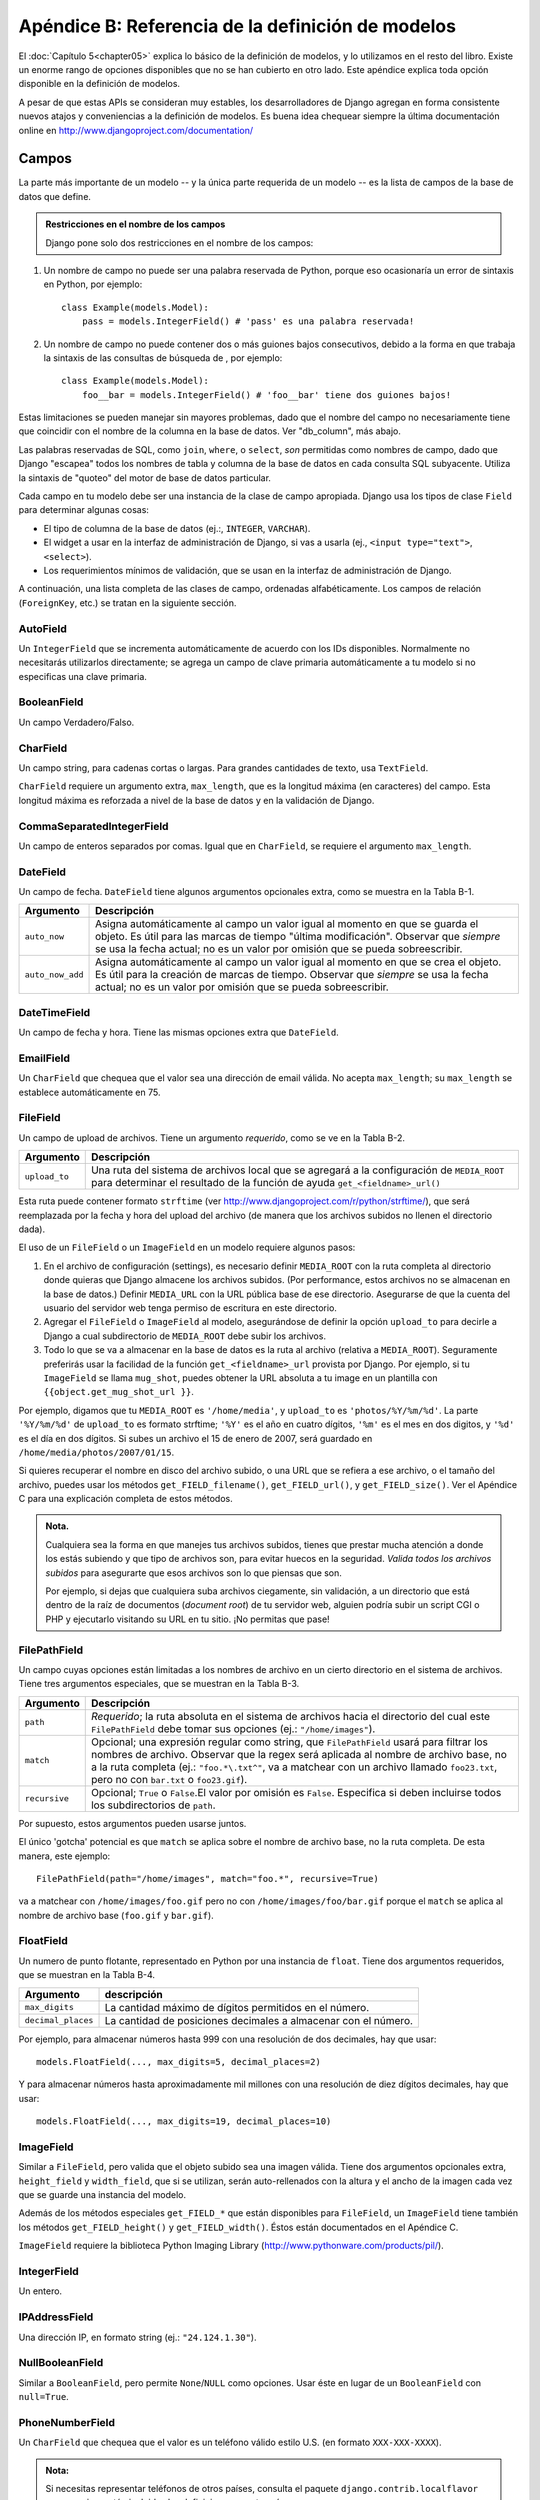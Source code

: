 ==================================================
Apéndice B: Referencia de la definición de modelos
==================================================

El :doc:`Capítulo 5<chapter05>` explica lo básico de la definición de modelos, y lo utilizamos en
el resto del libro.  Existe un enorme rango de opciones disponibles que no se
han cubierto en otro lado. Este apéndice explica toda opción disponible en la
definición de modelos.

A pesar de que estas APIs se consideran muy estables, los desarrolladores de
Django agregan en forma consistente nuevos atajos y conveniencias a la
definición de modelos. Es buena idea chequear siempre la última documentación
online en http://www.djangoproject.com/documentation/

Campos
======

La parte más importante de un modelo -- y la única parte requerida de un modelo
-- es la lista de campos de la base de datos que define.

.. admonition:: Restricciones en el nombre de los campos

    Django pone solo dos restricciones en el nombre de los campos:

1. Un nombre de campo no puede ser una palabra reservada de Python,
   porque eso ocasionaría un error de sintaxis en Python, por ejemplo::

        class Example(models.Model):
            pass = models.IntegerField() # 'pass' es una palabra reservada!

2. Un nombre de campo no puede contener dos o más guiones bajos
   consecutivos, debido a la forma en que trabaja la sintaxis de las
   consultas de búsqueda de , por ejemplo::

        class Example(models.Model):
            foo__bar = models.IntegerField() # 'foo__bar' tiene dos guiones bajos!

Estas limitaciones se pueden manejar sin mayores problemas, dado que el
nombre del campo no necesariamente tiene que coincidir con el nombre de la
columna en la base de datos. Ver "db_column", más abajo.

Las palabras reservadas de SQL, como ``join``, ``where``, o ``select``,
*son* permitidas como nombres de campo, dado que Django "escapea" todos los
nombres de tabla y columna de la base de datos en cada consulta SQL
subyacente. Utiliza la sintaxis de "quoteo" del motor de base de datos
particular.


Cada campo en tu modelo debe ser una instancia de la clase de campo apropiada.
Django usa los tipos de clase ``Field`` para determinar algunas cosas:

* El tipo de columna de la base de datos (ej.:, ``INTEGER``, ``VARCHAR``).

* El widget a usar en la interfaz de administración de Django, si vas a
  usarla (ej., ``<input type="text">``, ``<select>``).

* Los requerimientos mínimos de validación, que se usan en la interfaz de
  administración de Django.

A continuación, una lista completa de las clases de campo, ordenadas
alfabéticamente. Los campos de relación (``ForeignKey``, etc.) se tratan en la
siguiente sección.


AutoField
---------

Un ``IntegerField`` que se incrementa automáticamente de acuerdo con los IDs
disponibles.  Normalmente no necesitarás utilizarlos directamente; se agrega un
campo de clave primaria automáticamente a tu modelo si no especificas una clave
primaria.

BooleanField
------------

Un campo Verdadero/Falso.

CharField
---------

Un campo string, para cadenas cortas o largas. Para grandes cantidades de texto,
usa ``TextField``.

``CharField`` requiere un argumento extra, ``max_length``, que es la longitud
máxima (en caracteres) del campo. Esta longitud máxima es reforzada a nivel de
la base de datos y en la validación de Django.

CommaSeparatedIntegerField
--------------------------

Un campo de enteros separados por comas. Igual que en ``CharField``, se
requiere el argumento ``max_length``.

DateField
---------

Un campo de fecha. ``DateField`` tiene algunos argumentos opcionales extra,
como se muestra en la Tabla B-1.

.. tabla:: Tabla B-1. Argumentos opcionales extra de DateField

======================  ===================================================
    Argumento               Descripción
======================  ===================================================
    ``auto_now``        Asigna automáticamente al campo un valor igual al
                        momento en que se guarda el objeto. Es útil para
                        las marcas de tiempo "última modificación".
                        Observar que *siempre* se usa la fecha actual; no
                        es un valor por omisión que se pueda sobreescribir.

    ``auto_now_add``    Asigna automáticamente al campo un valor igual al
                        momento en que se crea el objeto. Es útil para la
                        creación de marcas de tiempo. Observar que
                        *siempre* se usa la fecha actual; no es un valor
                        por omisión que se pueda sobreescribir.
======================  ===================================================

DateTimeField
-------------

Un campo de fecha y hora. Tiene las mismas opciones extra que ``DateField``.

EmailField
----------

Un ``CharField`` que chequea que el valor sea una dirección de email válida. No
acepta ``max_length``; su ``max_length`` se establece automáticamente en 75.

FileField
---------

Un campo de upload de archivos. Tiene un argumento *requerido*, como se ve en
la Tabla B-2.

.. tabla:: Tabla B-2. Opciones extra de FileField

======================  ===================================================
    Argumento                Descripción
======================  ===================================================
    ``upload_to``       Una ruta del sistema de archivos local que se
                        agregará a la configuración de ``MEDIA_ROOT``
                        para determinar el resultado de la función de ayuda
                        ``get_<fieldname>_url()``
======================  ===================================================

Esta ruta puede contener formato ``strftime`` (ver
http://www.djangoproject.com/r/python/strftime/), que será reemplazada por la
fecha y hora del upload del archivo (de manera que los archivos subidos no
llenen el directorio dada).

El uso de un ``FileField`` o un ``ImageField`` en un modelo requiere algunos
pasos:

1. En el archivo de configuración (settings), es necesario definir
   ``MEDIA_ROOT`` con la ruta completa al directorio donde quieras que
   Django almacene los archivos subidos. (Por performance, estos archivos
   no se almacenan en la base de datos.) Definir ``MEDIA_URL`` con la URL
   pública base de ese directorio. Asegurarse de que la cuenta del usuario
   del servidor web tenga permiso de escritura en este directorio.

2. Agregar el ``FileField`` o ``ImageField`` al modelo, asegurándose de
   definir la opción ``upload_to`` para decirle a Django a cual
   subdirectorio de ``MEDIA_ROOT`` debe subir los archivos.

3. Todo lo que se va a almacenar en la base de datos es la ruta al archivo
   (relativa a ``MEDIA_ROOT``). Seguramente preferirás usar la facilidad de
   la función ``get_<fieldname>_url`` provista por Django. Por ejemplo, si
   tu ``ImageField`` se llama ``mug_shot``, puedes obtener la URL absoluta
   a tu image en un plantilla con ``{{object.get_mug_shot_url }}``.

Por ejemplo, digamos que tu ``MEDIA_ROOT`` es ``'/home/media'``, y
``upload_to`` es ``'photos/%Y/%m/%d'``. La parte ``'%Y/%m/%d'`` de
``upload_to`` es formato strftime; ``'%Y'`` es el año en cuatro dígitos,
``'%m'`` es el mes en dos digitos, y ``'%d'`` es el día en dos dígitos. Si
subes un archivo el 15 de enero de 2007, será guardado en
``/home/media/photos/2007/01/15``.

Si quieres recuperar el nombre en disco del archivo subido, o una URL que se
refiera a ese archivo, o el tamaño del archivo, puedes usar los métodos
``get_FIELD_filename()``, ``get_FIELD_url()``, y ``get_FIELD_size()``. Ver
el Apéndice C para una explicación completa de estos métodos.

.. admonition:: Nota.

    Cualquiera sea la forma en que manejes tus archivos subidos, tienes que
    prestar mucha atención a donde los estás subiendo y que tipo de archivos
    son, para evitar huecos en la seguridad. *Valida todos los archivos
    subidos* para asegurarte que esos archivos son lo que piensas que son.

    Por ejemplo, si dejas que cualquiera suba archivos ciegamente, sin
    validación, a un directorio que está dentro de la raíz de documentos
    (*document root*) de tu servidor web, alguien podría subir un script CGI o
    PHP y ejecutarlo visitando su URL en tu sitio. ¡No permitas que pase!

FilePathField
-------------

Un campo cuyas opciones están limitadas a los nombres de archivo en un cierto
directorio en el sistema de archivos. Tiene tres argumentos especiales, que se
muestran en la Tabla B-3.

.. tabla:: Tabla B-3. Opciones extra de FilePathField

======================  ===================================================
    Argumento               Descripción
======================  ===================================================
    ``path``            *Requerido*; la ruta absoluta en el sistema de
                        archivos hacia el directorio del cual este
                        ``FilePathField`` debe tomar sus opciones
                        (ej.: ``"/home/images"``).

    ``match``           Opcional; una expresión regular como string, que
                        ``FilePathField`` usará para filtrar los nombres
                        de archivo. Observar que la regex será aplicada al
                        nombre de archivo base, no a la ruta completa (ej.:
                        ``"foo.*\.txt^"``, va a matchear con un archivo
                        llamado ``foo23.txt``, pero no con ``bar.txt`` o
                        ``foo23.gif``).

    ``recursive``       Opcional; ``True`` o ``False``.El valor por omisión
                        es ``False``. Especifica si deben incluirse todos
                        los subdirectorios de ``path``.
======================  ===================================================

Por supuesto, estos argumentos pueden usarse juntos.

El único 'gotcha' potencial es que ``match`` se aplica sobre el nombre de
archivo base, no la ruta completa. De esta manera, este ejemplo::

    FilePathField(path="/home/images", match="foo.*", recursive=True)

va a matchear con ``/home/images/foo.gif`` pero no con
``/home/images/foo/bar.gif`` porque el  ``match`` se aplica al nombre de
archivo base (``foo.gif`` y ``bar.gif``).

FloatField
----------

Un numero de punto flotante, representado en Python por una instancia de
``float``. Tiene dos argumentos requeridos, que se muestran en la Tabla B-4.

.. tabla:: Tabla B-4. Opciones extra de FloatField

======================  ===================================================
    Argumento               descripción
======================  ===================================================
    ``max_digits``      La cantidad máximo de dígitos permitidos en el
                        número.

   ``decimal_places``   La cantidad de posiciones decimales a almacenar con
                        el número.
======================  ===================================================

Por ejemplo, para almacenar números hasta 999 con una resolución de dos
decimales, hay que usar::

    models.FloatField(..., max_digits=5, decimal_places=2)

Y para almacenar números hasta aproximadamente mil millones con una resolución
de diez dígitos decimales, hay que usar::

    models.FloatField(..., max_digits=19, decimal_places=10)

ImageField
----------

Similar a ``FileField``, pero valida que el objeto subido sea una imagen
válida. Tiene dos argumentos opcionales extra, ``height_field`` y
``width_field``, que si se utilizan, serán auto-rellenados con la altura y el
ancho de la imagen cada vez que se guarde una instancia del modelo.

Además de los métodos especiales ``get_FIELD_*`` que están disponibles para
``FileField``, un ``ImageField`` tiene también los métodos
``get_FIELD_height()`` y ``get_FIELD_width()``. Éstos están documentados en el
Apéndice C.

``ImageField`` requiere la biblioteca Python Imaging Library
(http://www.pythonware.com/products/pil/).

IntegerField
------------

Un entero.

IPAddressField
--------------

Una dirección IP, en formato string (ej.: ``"24.124.1.30"``).

NullBooleanField
----------------

Similar a ``BooleanField``, pero permite ``None``/``NULL`` como opciones.
Usar éste en lugar de un ``BooleanField`` con ``null=True``.

PhoneNumberField
----------------

Un ``CharField`` que chequea que el valor es un teléfono válido estilo U.S.
(en formato ``XXX-XXX-XXXX``).

.. Admonition:: Nota:

    Si necesitas representar teléfonos de otros países, consulta el paquete
    ``django.contrib.localflavor`` para ver si ya están incluidas las
    definiciones para tu país.

PositiveIntegerField
--------------------

Similar a ``IntegerField``, pero debe ser positivo.

PositiveSmallIntegerField
-------------------------

Similar a ``PositiveIntegerField``, pero solo permite valores por debajo de un
límite. El valor máximo permitido para estos campos depende de la base de
datos, pero como las bases de datos tienen un tipo entero corto de 2 bytes, el
valor máximo positivo usualmente es 65,535.

SlugField
---------

"Slug" es un término de la prensa. Un *slug* es una etiqueta corta para algo,
que contiene solo letras, números, guiones bajos o simples. Generalmente se
usan en URLs.

De igual forma que en ``CharField``, puedes especificar ``max_length``. Si
``max_length`` no está especificado, Django asume un valor por omisión de 50.


Un ``SlugField`` implica ``db_index=True`` debido a que son los se usan
principalmente para búsquedas en la base de datos.

``SlugField`` acepta una opción extra, ``prepopulate_from``, que es una lista
de campos a partir de los cuales auto-rellenar el slug, vía JavaScript, en el
formulario de administración del objeto::

    models.SlugField(prepopulate_from=("pre_name", "name"))

``prepopulate_from`` no acepta nombres ``DateTimeField`` como argumentos.

SmallIntegerField
-----------------

Similar a ``IntegerField``, pero solo permite valores en un cierto rango
dependiente de la base de datos (usualmente -32,768 a +32,767).

TextField
---------

Un campo de texto de longitud ilimitada.

TimeField
---------

Un campo de hora. Acepta las mismas opciones de autocompletación de
``DateField`` y ``DateTimeField``.

URLField
--------

Un campo para una URL. Si la opción ``verify_exists`` es ``True`` (valor por
omisión), se chequea la existencia de la URL dada (la URL carga y no da una
respuesta 404).

Como los otros campos de caracteres, ``URLField`` toma el argumento
``max_length``. Si no se especifica, el valor por omisión es 200.


USStateField
------------

Una abreviatura de dos letras de un estado de U.S.

.. admonition:: Nota:

    Si necesitas representar otros países o estados, busca en el paquete
    ``django.contrib.localflavor`` para ver si Django ya incluye los campos
    para tu localización.


XMLField
--------

Un ``TextField`` que chequea que el valor sea un XML válido que matchea con un
esquema dado. Tiene un argumento requerido, ``schema_path``, que es la ruta en
el sistema de archivos a un esquema RELAX NG (http://www.relaxng.org/) contra
el cual validar el campo.

Requiere ``jing`` (http://thaiopensource.com/relaxng/jing.html) para validar el
XML.

Opciones Universales de Campo
=============================

Los siguientes argumentos están disponibles para todos los tipos de campo.
Todos son opcionales.

null
----

Si está en ``True``, Django almacenará valores vacíos como ``NULL`` en la base
de datos. El valor por omisión es ``False``.

Observar que los valores de string nulo siempre se almacenan como strings
vacíos, no como ``NULL``. Utiliza ``null=True`` solo para campos no-string,
como enteros, booleanos y fechas. En los dos casos, también necesitarás
establecer ``blank=True`` si deseas permitir valores vacíos en los formularios,
ya que el parámetro ``null`` solo afecta el almacenamiento en la base de datos
(ver la siguiente sección, titulada "`blank`_").

Evita utilizar ``null`` en campos basados en string como ``CharField`` y
``TextField`` salvo que tengas una excelente razón para hacerlo. Si un campo
basado en string tiene ``null=True``, eso significa que tiene dos valores
posibles para "sin datos": ``NULL`` y el string vacío. En la mayoría de los
casos, esto es redundante; la convención de Django es usar el string vacío, no
``NULL``.

blank
-----

Si está en ``True``, está permitido que el campo esté en blanco. El valor por
omisión es ``False``.

Observar que esto es diferente de ``null``. ``null`` solo se relaciona con la
base de datos, mientras que ``blank`` está relacionado con la validación. Si
un campo tiene ``blank=True``, la validación del administrador de Django
permitirá la entrada de un valor vacío. Si un campo tiene ``blank=False``, es
un campo requerido.

choices
-------

Un iterable (ej.: una lista, tupla, o otro objeto iterable de Python) de dos
tuplas para usar como opciones para este campo.

Si esto está dado,la interfaz de administración de Django utilizará un cuadro
de selección en lugar del campo de texto estándar, y limitará las opciones a
las dadas.

Una lista de opciones se ve así::

    YEAR_IN_SCHOOL_CHOICES = (
        ('FR', 'Freshman'),
        ('SO', 'Sophomore'),
        ('JR', 'Junior'),
        ('SR', 'Senior'),
        ('GR', 'Graduate'),
    )

El primer elemento de cada tupla es el valor real a ser almacenado.
El segundo elemento es el nombre legible por humanos para la opción.

La lista de opciones puede ser definida también como parte de la clase del
modelo::

    class Foo(models.Model):
        GENDER_CHOICES = (
            ('M', 'Male'),
            ('F', 'Female'),
        )
        gender = models.CharField(maxlength=1, choices=GENDER_CHOICES)

o fuera de la clase del modelo::

    GENDER_CHOICES = (
        ('M', 'Male'),
        ('F', 'Female'),
    )
    class Foo(models.Model):
        gender = models.CharField(maxlength=1, choices=GENDER_CHOICES)

Para cada campo del modelo que tenga establecidas ``choices``, Django agregará
un método para recuperar el nombre legible por humanos para el valor actual del
campo. Ver Apéndice C para más detalles.

db_column
---------

El nombre de la columna de la base de datos a usar para este campo. Si no está
dada, Django utilizará el nombre del campo. Esto es útil cuando estás
definiendo un modelo sobre una base de datos existente.

Si tu nombre de columna de la base de datos es una palabra reservada de SQL, o
contiene caracteres que no están permitidos en un nombre de variable de Python
(en particular el guión simple), no hay problema. Django quotea los nombres de
columna y tabla detrás de la escena.

db_index
--------

Si está en ``True``, Django creará un índice en la base de datos para esta
columna cuando cree la tabla (es decir, cuando ejecute ``manage.py syncdb``).

default
-------

El valor por omisión del campo.

editable
--------

Si es ``False``, el campo no será editable en la interfaz de administración o
via procesamiento de formularios. El valor por omisión es ``True``.

help_text
---------

Texto de ayuda extra a ser mostrado bajo el campo en el formulario de
administración del objeto.  Es útil como documentación aunque tu objeto no tenga
formulario de administración.

primary_key
-----------

Si es ``True``, este campo es la clave primaria del modelo.

Su no se especifica ``primary_key=True`` para ningún campo del modelo, Django
agregará automáticamente este campo::

    id = models.AutoField('ID', primary_key=True)

Por lo tanto, no necesitas establecer ``primary_key=True`` en ningún campo,
salvo que quieras sobreescribir el comportamiento por omisión de la clave
primaria.

``primary_key=True`` implica ``blank=False``, ``null=False``, y
``unique=True``. Solo se permite una clave primaria en un objeto.

radio_admin
-----------

Por omisión,el administrador de Django usa una interfaz de cuadro de selección
(<select>) para campos que son ``ForeignKey`` o tienen ``choices``.
Si ``radio_admin`` es ``True``, Django utilizará una interfaz radio-button en
su lugar.

No utilice esto para un campo que no sea ``ForeignKey`` o no tenga ``choices``.

unique
------

Si es ``True``, el valor para este campo debe ser único en la tabla.

unique_for_date
---------------

Asignar como valor el nombre de un ``DateField`` o ``DateTimeField`` para
requerir que este campo sea único para el valor del campo tipo fecha, por
ejemplo::

    class Story(models.Model):
        pub_date = models.DateTimeField()
        slug = models.SlugField(unique_for_date="pub_date")
        ...

En este código, Django no permitirá la creación de dos historias con el mismo
slug publicados en la misma fecha. Esto difiere de usar la restricción
``unique_together`` en que solo toma en cuenta la fecha del campo ``pub_date``;
la hora no importa.

unique_for_month
----------------

Similar a ``unique_for_date``, pero requiere que el campo sea único con respecto
al mes del campo dado.

unique_for_year
---------------

Similar a ``unique_for_date`` y ``unique_for_month``, pero para el año.

verbose_name
------------

Cada tipo de campo, excepto ``ForeignKey``, ``ManyToManyField``, y
``OneToOneField``, toma un primer argumento posicional opcional -- un nombre
descriptivo. Si el nombre descriptivo no está dado, Django lo creará
automáticamente usando el nombre de atributo del campo, convirtiendo guiones
bajos en espacios.

En este ejemplo, el nombre descriptivo es ``"Person's first name"``::

    first_name = models.CharField("Person's first name", maxlength=30)

En este ejemplo, el nombre descriptivo es ``"first name"``::

    first_name = models.CharField(maxlength=30)

``ForeignKey``, ``ManyToManyField``, y ``OneToOneField`` requieren que el
primer argumento sea una clase del modelo, en este caso hay que usar
``verbose_name`` como argumento con nombre::

    poll = models.ForeignKey(Poll, verbose_name="the related poll")
    sites = models.ManyToManyField(Site, verbose_name="list of sites")
    place = models.OneToOneField(Place, verbose_name="related place")

La convención es no capitalizar la primera letra del ``verbose_name``.  Django
convertirá a mayúscula automáticamente la primera letra cuando lo necesite.

Relaciones
=============

Es claro que el poder de las bases de datos se basa en relacionar tablas entre
sí. Django ofrece formas de definir los tres tipos de relaciones más comunes en
las bases de datos: muchos-a-uno, muchos-a-muchos, y uno-a-uno.

Sin embargo, la semántica de las relaciones uno-a-uno esta siendo revisada
mientras se imprime este libro, así que no se cubren en esta sección. Consulte
en la documentación on-line la información más actualizada.

Relaciones Muchos-a-Uno
-------------------------

Para definir una relación muchos-a-uno, usa ``ForeignKey``. Se usa como
cualquier otro tipo ``Field``: incluyéndolo como un atributo de clase en tu
modelo.

``ForeignKey`` requiere un argumento posicional: la clase a la cual se relaciona
el modelo.

Por ejemplo, si un modelo ``Car`` tiene un ``Manufacturer`` -- es decir, un
``Manufacturer`` fabrica múltiples autos pero cada ``Car`` tiene solo un
``Manufacturer`` -- usa la siguiente definición::

    class Manufacturer(models.Model):
        ...

    class Car(models.Model):
        manufacturer = models.ForeignKey(Manufacturer)
        ...

Para crear una relación *recursiva* -- un objeto que tiene una relación
muchos-a-uno con él mismo -- usa ``models.ForeignKey('self')``::

    class Employee(models.Model):
        manager = models.ForeignKey('self')

Si necesitas crear una relación con un modelo que aún no se ha definido,
puedes usar el nombre del modelo en lugar del objeto modelo::

    class Car(models.Model):
        manufacturer = models.ForeignKey('Manufacturer')
        ...

    class Manufacturer(models.Model):
        ...

Observar que de todas formas solo puedes usar strings para hacer referencia a
modelos dentro del mismo archivo ``models.py`` -- no puedes usar un string para
hacer referencia a un modelo en una aplicación diferente, o hacer referencia a
un modelo que ha sido importado de cualquier otro lado.

Detrás de la escena, Django agrega ``"_id"`` al nombre de campo para crear su
nombre de columna en la base de datos. En el ejemplo anterior, la tabla de la
base de datos correspondiente al modelo ``Car``, tendrá una columna
``manufacturer_id``. (Puedes cambiar esto explícitamente especificando
``db_column``; ver más arriba en la sección "`db_column`_".) De todas formas, tu
código nunca debe utilizar el nombre de la columna de la base de datos, salvo
que escribas tus propias SQL. Siempre te manejarás con los nombres de campo de
tu objeto modelo.

Se sugiere, pero no es requerido, que el nombre de un campo ``ForeignKey``
(``manufacturer`` en el ejemplo) sea el nombre del modelo en minúsculas. Por
supuesto, puedes ponerle el nombre que quieras. Por ejemplo::

    class Car(models.Model):
        company_that_makes_it = models.ForeignKey(Manufacturer)
        # ...

Los campos ``ForeignKey`` reciben algunos argumentos extra para definir como
debe trabajar la relación (ver Tabla B-5). Todos son opcionales.

.. tabla:: Tabla B-5. Opciones de ForeignKey

=======================  ===================================================================
    Argumento                Descripción
=======================  ===================================================================
    ``edit_inline``          Si no es ``False``, este objeto relacionado se edita
                             "inline" en la página del objeto relacionado. Esto significa
                             que el objeto no tendrá su propia interfaz de
                             administración. Usa ``models.TABULAR`` o ``models.STACKED``,
                             que designan si los objetos editables inline se muestran como
                             una tabla o como una pila de conjuntos de campos,
                             respectivamente.

 ``limit_choices_to``        Un diccionario para buscar argumentos y valores (ver el
                             Apéndice C) que limita las opciones de administración
                             disponibles para este objeto. Usa esto con funciones del
                             módulo ``datetime`` de Python para limitar las opciones de
                             fecha de los objetos. Por ejemplo::

                                limit_choices_to = {'pub_date__lte': datetime.now}

                             sólo permite la elección de objetos relacionados con
                             ``pub_date`` anterior a la fecha/hora actual.

                             En lugar de un diccionario, esto puede ser un objeto ``Q``
                             (ver Apéndice C) para consultas más complejas.

                             No es compatible con ``edit_inline``.

``max_num_in_admin``         Para objetos editados inline, este es el número máximo de
                             objetos relacionados a mostrar en la interfaz de
                             administración.
                             Por lo tanto, si una pizza puede tener como máximo diez
                             ingredientes, ``max_num_in_admin=10`` asegurará que un
                             usuario nunca ingresará más de diez ingredientes.

                             Observar que esto no asegura que no se puedan crear más
                             de diez ingredientes relacionados. Simplemente controla
                             la interfaz de administración; no fortalece cosas a nivel
                             de Python API o base de datos.

 ``min_num_in_admin``        La cantidad mínima de objetos relacionados que se muestran
                             en la interfaz de administración. Normalmente,
                             en el momento de la creación se muestran ``num_in_admin``
                             objetos inline , y en el momento de edición se muestran
                             ``num_extra_on_change`` objetos en blanco además de todos
                             los objetos relacionados preexistentes. De todas formas,
                             nunca se mostrarán menos de ``min_num_in_admin`` objetos
                             relacionados.

``num_extra_on_change``      La cantidad de campos en blanco extra de objetos
                             relacionados a mostrar en el momento de realizar cambios.

  ``num_in_admin``           El valor por omisión de la cantidad de objetos inline a
                             mostrar en la página del objeto en el momento de agregar.

    ``raw_id_admin``         Solo muestra un campo para ingresar un entero en lugar de
                             un menú desplegable. Esto es útil cuando se relaciona con
                             un tipo de objeto que tiene demasiadas filas para que sea
                             práctico utilizar una caja de selección.

                             No es utilizado con ``edit_inline``.

    ``related_name``         El nombre a utilizar para la relación desde el objeto
                             relacionado de hacia éste objeto. Para más información,
                             ver el Apéndice C.

    ``to_field``             El campo en el objeto relacionado con el cual se establece
                             la relación. Por omisión, Django usa la clave primaria del
                             objeto relacionado.
=======================  ===================================================================

Relaciones Muchos-a-Muchos
--------------------------

Para definir una relación muchos-a-muchos, usa ``ManyToManyField``. Al igual que
``ForeignKey``, ``ManyToManyField`` requiere un argumento posicional: la clase a
la cual se relaciona el modelo.

Por ejemplo, si una ``Pizza`` tiene múltiples objetos ``Topping`` -- es decir,
un ``Topping`` puede estar en múltiples pizzas y cada ``Pizza`` tiene múltiples
ingredientes (toppings) -- debe representarse así::

    class Topping(models.Model):
        ...

    class Pizza(models.Model):
        toppings = models.ManyToManyField(Topping)
        ...

Como sucede con ``ForeignKey``, una relación de un objeto con sí mismo puede
definirse usando el string ``'self'`` en lugar del nombre del modelo, y puedes
hacer referencia a modelos que todavía no se definieron usando un string que
contenga el nombre del modelo. De todas formas solo puedes usar strings para
hacer referencia a modelos dentro del mismo archivo ``models.py`` -- no puedes
usar un string para hacer referencia a un modelo en una aplicación diferente, o
hacer referencia a un modelo que ha sido importado de cualquier otro lado.

Se sugiere, pero no es requerido, que el nombre de un campo ``ManyToManyField``
(``toppings``, en el ejemplo) sea un término en plural que describa al conjunto
de objetos relacionados con el modelo.

Detrás de la escena, Django crea una tabla join intermedia para representar la
relación muchos-a-muchos.

No importa cual de los modelos tiene el  ``ManyToManyField``, pero es necesario
que esté en uno de los modelos -- no en los dos.

Si estás usando la interfaz de administración, las instancias
``ManyToManyField`` deben ir en el objeto que va a ser editado en la interfaz de
administración. En el ejemplo anterior, los ``toppings`` están en la ``Pizza``
(en lugar de que el ``Topping`` tenga ``pizzas`` ``ManyToManyField`` ) porque es
más natural pensar que una ``Pizza`` tiene varios ingredientes (toppings) que
pensar que un ingrediente está en muchas pizzas. En la forma en que está
configurado el ejemplo, el formulario de administración de la``Pizza`` permitirá
que los usuarios selecciones los ingredientes.

Los objetos ``ManyToManyField`` toman algunos argumentos extra para definir como
debe trabajar la relación (ver Tabla B-6). Todos son opcionales.

.. tabla:: Tabla B-6. Opciones de ManyToManyField

=======================  ==================================================================
    Argumento                Descripción
=======================  ==================================================================
    ``related_name``        El nombre a utilizar para la relación desde el objeto
                            relacionado hacia este objeto. Ver Apéndice C para más
                            información.

   ``filter_interface``     Usa una interfaz de "filtro" JavaScript agradable y discreta
                            en lugar de la menos cómoda ``<select multiple>`` en el
                            formulario administrativo de este objeto. El valos debe ser
                            ``models.HORIZONTAL`` o ``models.VERTICAL`` (es decir, la
                            interfaz debe apilarse horizontal o verticalmente).

   ``limit_choices_to``     Ver la descripción en ``ForeignKey``.

    ``symmetrical``         Solo utilizado en la definición de ``ManyToManyField``  
                            sobre sí mismo. Considera el siguiente modelo::

                            class Person(models.Model):
                            friends = models.ManyToManyField("self")

                            Cuando Django procesa este modelo, identifica que tiene un
                            ``ManyToManyField`` sobre sí mismo, y como resultado, no
                            agrega un atributo ``person_set`` a la clase ``Person``.
                            En lugar de eso, se asumen que el ``ManyToManyField`` es
                            simétrico -- esto es, si yo soy tu amigo, entonces tu eres
                            mi amigo.

                            Si no deseas la simetría en las relaciones ``ManyToMany``
                            con ``self``, establece ``symmetrical`` en ``False``. Esto
                            forzará a Django a agregar el descriptor para la relación
                            inversa, permitiendo que las relaciones ``ManyToMany`` sean
                            asimétricas.

    ``db_table``            El nombre de la tabla a crear para almacenar los datos de
                            la relación muchos-a-muchos. Si no se provee, Django asumirá
                            un nombre por omisión basado en los nombres de las dos
                            tablas a ser vinculadas.

=======================  ==================================================================

Opciones de los Metadatos del Modelo
====================================

Los metadatos específicos de un modelo viven en una ``class Meta`` definida en
el cuerpo de tu clase modelo::

    class Book(models.Model):
        title = models.CharField(maxlength=100)

        class Meta:
            # model metadata options go here
            ...

Los metadatos del modelo son "cualquier cosa que no sea un campo", como
opciones de ordenamiento, etc.

Las secciones que siguen presentan una lista de todas las posibles ``Meta``
opciones. Ninguna de estas opciones es requerida. Agregar ``class Meta`` a un
modelo es completamente opcional.

db_table
--------

El nombre de la tabla de la base de datos a usar para el modelo.

Para ahorrarte tiempo, Django deriva automáticamente el nombre de la tabla de la
base de datos a partir del nombre de la clase modelo y la aplicación que la
contiene. Un nombre de tabla de base de datos de un modelo se construye uniendo
la etiqueta de la aplicación del modelo -- el nombre que usaste en
``manage.py startapp`` -- con el nombre de la clase modelo, con un guión bajo
entre ellos.

Por ejemplo, si tienes una aplicación  ``books`` (creada por
``manage.py startapp books``), un modelo definido como ``class Book`` tendrá
una tabla en la base de datos llamada ``books``.

Para sobreescribir el nombre de la tabla de la base de datos, use el parámetro
``db_table`` dentro de ``class Meta``::

    class Book(models.Model):
        ...

        class Meta:
            db_table = 'things_to_read'

Si no se define, Django utilizará ``app_label + '_' + model_class_name``.  Ver
la sección "`Nombres de Tabla`_" para más información.

Si tu nombre de tabla de base de datos es una palabra reservada de SQL, o
contiene caracteres que no están permitidos en los nombres de variable de Python
(especialmente el guión simple), no hay problema. Django quotea los nombres de
tabla y de columna detrás de la escena.

get_latest_by
-------------

El nombre de un  ``DateField`` o ``DateTimeField`` del modelo. Esto especifica
el campo a utilizar por omisión en el método ``latest()`` del ``Manager`` del
modelo.

Aquí hay un ejemplo::

    class CustomerOrder(models.Model):
        order_date = models.DateTimeField()
        ...

        class Meta:
            get_latest_by = "order_date"

Ver el Apéndice C para más información sobre el método ``latest()``.

order_with_respect_to
---------------------

Marca este objeto como "ordenable" con respecto al campo dado. Esto se utiliza
casi siempre con objetos relacionados para permitir que puedan ser ordenados
respecto a un objeto padre. Por ejemplo, si una ``Answer`` se relaciona a un
objeto ``Question``, y una pregunta tiene más de una respuesta, y el orden de
las respuestas importa, harás esto::

    class Answer(models.Model):
        question = models.ForeignKey(Question)
        # ...

        class Meta:
            order_with_respect_to = 'question'

ordering
--------

El ordenamiento por omisión del objeto, utilizado cuando se obtienen listas de
objetos::

    class Book(models.Model):
        title = models.CharField(maxlength=100)

        class Meta:
            ordering = ['title']

Esto es una tupla o lista de strings. Cada string es un nombre de campo con un
prefijo opcional ``-``, que indica orden descendiente. Los campos sin un ``-``
precedente se ordenarán en forma ascendente. Use el string ``"?"`` para ordenar
al azar.

Por ejemplo, para ordenar por un campo ``title`` en orden ascendente (A-Z), usa
esto::

    ordering = ['title']

Para ordenar por ``title`` en orden descendente (Z-A), usa esto::

    ordering = ['-title']

Para ordenar por ``title`` en orden descendente, y luego por ``author`` en
orden ascendente, usa esto::

    ordering = ['-title', 'author']

Observar que no importa cuantos campos haya en ``ordering``, el sitio de
administración usa sólo el primer campo.

permissions
-----------

Permisos extra para almacenar en la tabla de permisos cuando se crea este
objeto. Se crean automáticamente permisos para agregar, eliminar y cambiar para
cada objeto que tenga establecida la opción ``admin``. Este ejemplo especifica
un permiso extra, ``can_deliver_pizzas``::

    class Employee(models.Model):
        ...

        class Meta:
            permissions = (
                ("can_deliver_pizzas", "Can deliver pizzas"),
            )

Esto es una lista o tupla de dos tuplas de la forma
``(permission_code, human_readable_permission_name)``.

Ver el :doc:`Capítulo 12<chapter12>` para más detalles sobre permisos.

unique_together
---------------

Conjuntos de nombres de campo que tomados juntos deben ser únicos::

    class Employee(models.Model):
        department = models.ForeignKey(Department)
        extension = models.CharField(maxlength=10)
        ...

        class Meta:
            unique_together = [("department", "extension")]

Esto es una lista de listas de campos que deben ser únicos cuando se consideran
juntos. Es usado en la interfaz de administración de Django y se refuerza a
nivel de base de datos (esto es, se incluyen las sentencias ``UNIQUE``
apropiadas en la sentencia ``CREATE TABLE``).

verbose_name
------------

Un nombre legible por humanos para el objeto, en singular::

    class CustomerOrder(models.Model):
        order_date = models.DateTimeField()
        ...

        class Meta:
            verbose_name = "order"

Si no se define, Django utilizará una versión adaptada del nombre de la clase,
en la cual ``CamelCase`` se convierte en ``camel case``.

verbose_name_plural
-------------------

El nombre del objeto en plural::

    class Sphynx(models.Model):
        ...

        class Meta:
            verbose_name_plural = "sphynges"

Si no se define, Django agregará una "s" al final del ``verbose_name``.

Managers
========

Un ``Manager`` es la interfaz a través de la cual se proveen las operaciones
de consulta de la base de datos a los modelos de Django. Existe al menos un
``Manager`` para cada modelo en una aplicación Django.

La forma en que trabajan las clases ``Manager`` está documentada en el Apéndice
C. Esta sección trata específicamente las opciones del modelo que personaliza el
comportamiento del ``Manager``.

Nombres de Manager
------------------

Por omisión, Django agrega un ``Manager`` llamado ``objects`` a cada clase
modelo de Django. De todas formas, si tu quieres usar ``objects`` como nombre
de campo, o quieres usar un nombre distinto de ``objects`` para el ``Manager``,
puedes renombrarlo en cada uno de los modelos. Para renombrar el ``Manager``
para una clase dada, define un atributo de clase de tipo ``models.Manager()``
en ese modelo, por ejemplo::

    from django.db import models

    class Person(models.Model):
        ...

        people = models.Manager()

Usando este modelo de ejemplo, ``Person.objects`` generará una excepción
``AttributeError`` (dado que ``Person`` no tiene un atributo ``objects``), pero
``Person.people.all()`` devolverá una lista de todos los objetos ``Person``.

Managers Personalizados
-----------------------

Puedes utilizar un ``Manager`` personalizado en un modelo en particular
extendiendo la clase base ``Manager`` e instanciando tu ``Manager``
personalizado en tu modelo.

Hay dos razones por las que puedes querer personalizar un ``Manager``: para
agregar métodos extra al ``Manager``, y/o para modificar el ``QuerySet``
inicial que devuelve el ``Manager``.

Agregando Métodos Extra al Manager
~~~~~~~~~~~~~~~~~~~~~~~~~~~~~~~~~~

Agregar métodos extra al ``Manager`` es la forma preferida de agregar
funcionalidad  a nivel de tabla a tus modelos. (Para funcionalidad a nivel de
registro -- esto es, funciones que actúan sobre una instancia simple de un
objeto modelo -- usa métodos modelo (ver más abajo), no métodos de ``Manager``
personalizados .)

Un método ``Manager`` personalizado puede retornar cualquier cosa que necesites.
No tiene que retornar un ``QuerySet``.

Por ejemplo, este ``Manager`` personalizado ofrece un método ``with_counts()``,
que retorna una lista de todos los objetos ``OpinionPoll``, cada uno con un
atributo extra ``num_responses`` que es el resultado de una consulta agregada::

    from django.db import connection

    class PollManager(models.Manager):

        def with_counts(self):
            cursor = connection.cursor()
            cursor.execute("""
                SELECT p.id, p.question, p.poll_date, COUNT(*)
                FROM polls_opinionpoll p, polls_response r
                WHERE p.id = r.poll_id
                GROUP BY 1, 2, 3
                ORDER BY 3 DESC""")
            result_list = []
            for row in cursor.fetchall():
                p = self.model(id=row[0], question=row[1], poll_date=row[2])
                p.num_responses = row[3]
                result_list.append(p)
            return result_list

    class OpinionPoll(models.Model):
        question = models.CharField(maxlength=200)
        poll_date = models.DateField()
        objects = PollManager()

    class Response(models.Model):
        poll = models.ForeignKey(Poll)
        person_name = models.CharField(maxlength=50)
        response = models.TextField()

En este ejemplo, puedes usar ``OpinionPoll.objects.with_counts()`` para
retornar la lista de objetos ``OpinionPoll`` con el atributo ``num_responses``.

Otra cosa a observar en este ejemplo es que los métodos de un ``Manager``
pueden acceder a ``self.model`` para obtener la clase modelo a la cual están
anexados.

Modificando los QuerySets iniciales del Manager
~~~~~~~~~~~~~~~~~~~~~~~~~~~~~~~~~~~~~~~~~~~~~~~

Un ``QuerySet`` base de un ``Manager`` devuelve todos los objetos en el sistema.
Por ejemplo, usando este modelo::

    class Book(models.Model):
        title = models.CharField(maxlength=100)
        author = models.CharField(maxlength=50)

la sentencia ``Book.objects.all()`` retornará todos los libros de la base de
datos.

Puedes sobreescribir el ``QuerySet`` base, sobreescribiendo el método
``Manager.get_query_set()``. ``get_query_set()`` debe retornar un ``QuerySet``
con las propiedades que tu requieres.

Por ejemplo, el siguiente modelo tiene *dos* managers -- uno que devuelve todos
los objetos, y otro que retorna solo los libros de Roald Dahl::

    # First, define the Manager subclass.
    class DahlBookManager(models.Manager):
        def get_query_set(self):
            return super(DahlBookManager, self).get_query_set().filter(author='Roald Dahl')

    # Then hook it into the Book model explicitly.
    class Book(models.Model):
        title = models.CharField(maxlength=100)
        author = models.CharField(maxlength=50)

        objects = models.Manager() # The default manager.
        dahl_objects = DahlBookManager() # The Dahl-specific manager.

Con este modelo de ejemplo, ``Book.objects.all()`` retornará todos los libros
de la base de datos, pero ``Book.dahl_objects.all()`` solo retornará aquellos
escritos por Roald Dahl.

Por supuesto, como ``get_query_set()`` devuelve un objeto ``QuerySet``, puedes
usar ``filter()``, ``exclude()``, y todos los otro métodos de ``QuerySet``
sobre él. Por lo tanto, estas sentencias son todas legales::

    Book.dahl_objects.all()
    Book.dahl_objects.filter(title='Matilda')
    Book.dahl_objects.count()

Este ejemplo también señala otra técnica interesante: usar varios managers en
el mismo modelo. Puedes agregar tantas instancias de ``Manager()`` como quieras.
Esta es una manera fácil de definir "filters" comunes para tus modelos. Aquí
hay un ejemplo::

    class MaleManager(models.Manager):
        def get_query_set(self):
            return super(MaleManager, self).get_query_set().filter(sex='M')

    class FemaleManager(models.Manager):
        def get_query_set(self):
            return super(FemaleManager, self).get_query_set().filter(sex='F')

    class Person(models.Model):
        first_name = models.CharField(maxlength=50)
        last_name = models.CharField(maxlength=50)
        sex = models.CharField(maxlength=1, choices=(('M', 'Male'), ('F', 'Female')))
        people = models.Manager()
        men = MaleManager()
        women = FemaleManager()

Este ejemplo te permite consultar ``Person.men.all()``, ``Person.women.all()``,
y ``Person.people.all()``, con los resultados predecibles.

Si usas objetos ``Manager`` personalizados, toma nota que el primer ``Manager``
que encuentre Django (en el orden en el que están definidos en el modelo) tiene
un status especial. Django interpreta el primer ``Manager`` definido en una
clase como el ``Manager`` por omisión. Ciertas operaciones -- como las del
sitio de administración de Django -- usan el ``Manager`` por omisión para
obtener listas de objetos, por lo que generalmente es una buena idea que el
primer ``Manager`` esté relativamente sin filtrar. En el último ejemplo, el
manager ``people`` está definido primero -- por lo cual es el ``Manager`` por
omisión.

Métodos de Modelo
=================

Define métodos personalizados en un modelo para agregar funcionalidad
personalizada a nivel de registro para tus objetos. Mientras que los métodos
``Manager`` están pensados para hacer cosas a nivel de tabla, los métodos de
modelo deben actuar en una instancia particular del modelo.

Esta es una técnica valiosa para mantener la lógica del negocio en un sólo
lugar: el modelo. Por ejemplo, este modelo tiene algunos métodos
personalizados::

    class Person(models.Model):
        first_name = models.CharField(maxlength=50)
        last_name = models.CharField(maxlength=50)
        birth_date = models.DateField()
        address = models.CharField(maxlength=100)
        city = models.CharField(maxlength=50)
        state = models.USStateField() # Yes, this is America-centric...

        def baby_boomer_status(self):
            """Returns the person's baby-boomer status."""
            import datetime
            if datetime.date(1945, 8, 1) <= self.birth_date <= datetime.date(1964, 12, 31):
                return "Baby boomer"
            if self.birth_date < datetime.date(1945, 8, 1):
                return "Pre-boomer"
            return "Post-boomer"

        def is_midwestern(self):
            """Returns True if this person is from the Midwest."""
            return self.state in ('IL', 'WI', 'MI', 'IN', 'OH', 'IA', 'MO')

        @property
        def full_name(self):
            """Returns the person's full name."""
            return '%s %s' % (self.first_name, self.last_name)

El último método en este ejemplo es una *propiedad* -- un atributo implementado
por código getter/setter personalizado. Las propiedades son un truco ingenioso
agregado en Python 2.2; puedes leer más acerca de ellas en
http://www.python.org/download/releases/2.2/descrintro/#property.

Existen también un puñado de métodos de modelo que tienen un significado
"especial" para Python o Django. Estos métodos se describen en las secciones
que siguen.

__str__
-------

``__str__()`` es un "método mágico" de Python que define lo que debe ser
devuelto si llamas a ``str()`` sobre el objeto. Django usa ``str(obj)`` (o la
función relacionada ``unicode(obj)``, que se describe más abajo) en varios
lugares, particularmente como el valor mostrado para hacer el render de un
objeto en el sitio de administración de Django y como el valor insertado en un
plantilla cuando muestra un objeto. Por eso, siempre debes retornar un string
agradable y legible por humanos en el ``__str__`` de un objeto.
A pesar de que esto no es requerido, es altamente recomendado.

Aquí hay un ejemplo::

    class Person(models.Model):
        first_name = models.CharField(maxlength=50)
        last_name = models.CharField(maxlength=50)

        def __str__(self):
            return '%s %s' % (self.first_name, self.last_name)

get_absolute_url
----------------

Define un método ``get_absolute_url()`` para decirle a Django cómo calcular la
URL de un objeto, por ejemplo::

    def get_absolute_url(self):
        return "/people/%i/" % self.id

Django usa esto en la interfaz de administración. Si un objeto define
``get_absolute_url()``, la página de edición del objeto tendrá un enlace
"View on site", que te llevará directamente a la vista pública del objeto,
según ``get_absolute_url()``.

También un par de otras partes de Django, como el framework de sindicación de
feeds, usan ``get_absolute_url()`` como facilidad para recompensar a las
personas que han definido el método.

Es una buena práctica usar ``get_absolute_url()`` en plantillas, en lugar de
codificar en duro las URL de tus objetos. Por ejemplo, este código de plantilla
es *malo*::

    <a href="/people/{{ object.id }}/">{{ object.name }}</a>

Pero este es bueno::

    <a href="{{ object.get_absolute_url }}">{{ object.name }}</a>

El problema con la forma en que simplemente escribimos ``get_absolute_url()``
es que viola levemente el principio DRY: la URL de este objeto de define dos
veces, en el archivo URLconf y en el modelo.

Además puedes desacoplar tus modelos de el URLconf usando el decorator
``permalink``. A este decorator se le pasa función de view, una lista de
parámetros posicionales, y (opcionalmente) un diccionario de parámetros por
nombre. Django calcula la URL completa correspondiente usando el  URLconf,
sustituyendo los parámetros que le has pasado en la URL. Por ejemplo, si tu
URLconf contiene una línea como ésta::

    (r'^people/(\d+)/$', 'people.views.details'),

tu modelo puede tener un método ``get_absolute_url`` como éste::

    @models.permalink
    def get_absolute_url(self):
        return ('people.views.details', [str(self.id)])

En forma similar, si tienes una entrada en URLconf que se ve como esta::

    (r'/archive/(?P<year>\d{4})/(?P<month>\d{1,2})/(?P<day>\d{1,2})/$', archive_view)

puedes hacer referencia a la misma usando ``permalink()`` como sigue::

    @models.permalink
    def get_absolute_url(self):
        return ('archive_view', (), {
            'year': self.created.year,
            'month': self.created.month,
            'day': self.created.day})

Observar que especificamos una secuencia vacía para el segundo argumento en
este caso, porque sólo queremos pasar argumentos por clave, no argumentos por
nombre.

De esta forma, estás estás ligando la URL absoluta del modelo a la vista que se
utiliza para mostrarla, sin repetir la información de la URL en ningún lado.
Aún puedes usar el método ``get_absolute_url`` en plantillas, como antes.

Ejecutando SQL personalizado
----------------------------

Siéntete libre de escribir sentencias SQL personalizadas en métodos
personalizados de modelo y métodos a nivel de módulo. El objeto
``django.db.connection`` representa la conexión actual a la base de datos. Para
usarla, invoca ``connection.cursor()`` para obtener un objeto cursor. Después,
llama a ``cursor.execute(sql, [params])`` para ejecutar la SQL, y
``cursor.fetchone()`` o ``cursor.fetchall()`` para devolver las filas
resultantes::

    def my_custom_sql(self):
        from django.db import connection
        cursor = connection.cursor()
        cursor.execute("SELECT foo FROM bar WHERE baz = %s", [self.baz])
        row = cursor.fetchone()
        return row

``connection`` y ``cursor`` implementan en su mayor parte la DB-API estándar de
Python (http://www.python.org/peps/pep-0249.html). Si no estás familiarizado con
la DB-API de Python, observa que la sentencia SQL en ``cursor.execute()`` usa
placeholders, ``"%s"``, en lugar de agregar los parámetros directamente dentro
de la SQL. Si usas esta técnica, la biblioteca subyacente de base de datos
automáticamente agregará comillas y secuencias de escape a tus parámetros según
sea necesario. (Observar también que Django espera el placeholder ``"%s"``, *no*
el placeholder ``"?"``, que es utilizado por los enlaces Python a SQLite. Python
bindings. Esto es por consistencia y salud mental).

Una nota final: Si todo lo que quieres hacer es usar una cláusula ``WHERE``
personalizada, puedes usar los argumentos ``where``, ``tables``, y ``params``
de la API estándar de búsqueda. Ver Apéndice C.

Sobreescribiendo los Métodos por omisión del Modelo
---------------------------------------------------

Como se explica en el Apéndice C, cada modelo obtiene algunos métodos
automáticamente -- los más notables son ``save()`` y ``delete()``. Puedes
sobreescribir estos métodos para alterar el comportamiento.

Un caso de uso clásico de sobreescritura de los métodos incorporados es cuando
necesitas que suceda algo cuando guardas un objeto, por ejemplo::

    class Blog(models.Model):
        name = models.CharField(maxlength=100)
        tagline = models.TextField()

        def save(self):
            do_something()
            super(Blog, self).save() # Call the "real" save() method.
            do_something_else()

También puedes evitar el guardado::

    class Blog(models.Model):
        name = models.CharField(maxlength=100)
        tagline = models.TextField()

        def save(self):
            if self.name == "Yoko Ono's blog":
                return # Yoko shall never have her own blog!
            else:
                super(Blog, self).save() # Call the "real" save() method

Opciones del Administrador
==========================

La clase ``Admin`` le dice a Django cómo mostrar el modelo en el sitio de
administración.

Las siguientes secciones presentan una lista de todas las opciones posibles de
``Admin``. Ninguna de estas opciones es requerida. Para utilizar una interfaz
de administración sin especificar ninguna opción, use ``pass``, como en::

    class Admin:
        pass

Agregar ``class Admin`` a un modelo es completamente opcional.

date_hierarchy
--------------

Establece ``date_hierarchy`` con el nombre de un ``DateField`` o
``DateTimeField`` en tu modelo, y la página de la lista de cambios incluirá una
navegación basada en la fecha usando ese campo.

Aquí hay un ejemplo::

    class CustomerOrder(models.Model):
        order_date = models.DateTimeField()
        ...

        class Admin:
            date_hierarchy = "order_date"

fields
------

Establece ``fields`` para controlar la disposición de las páginas "agregar" y
"modificar" de la interfaz de administración.

``fields`` es una estructura anidada bastante compleja que se demuestra mejor
con un ejemplo. Lo siguiente está tomado del modelo ``FlatPage`` que es parte
de ``django.contrib.flatpages``::

    class FlatPage(models.Model):
        ...

        class Admin:
            fields = (
                (None, {
                    'fields': ('url', 'title', 'content', 'sites')
                }),
                ('Advanced options', {
                    'classes': 'collapse',
                    'fields' : ('enable_comments', 'registration_required', 'template_name')
                }),
            )

Formalmente, ``fields`` es una lista de tuplas dobles, en la que cada tupla
doble representa un ``<fieldset>`` en el formulario de la página de
administración. (Un ``<fieldset>`` es una "sección" del formulario.)

Las tuplas dobles son de la forma ``(name, field_options)``, donde ``name`` es
un string que representa el título del conjunto de campos, y ``field_options``
es un diccionario de información acerca del conjunto de campos, incluyendo una
lista de los campos a mostrar en él.

Si ``fields`` no está definido, Django mostrará por omisión cada campo que no
sea un ``AutoField`` y tenga ``editable=True``, en un conjunto de campos simple,
en el mismo orden en que aparecen los campos definidos en el modelo.

El diccionario ``field_options`` puede tener las clave que se describen en la
siguiente sección.

fields
~~~~~~

Una tupla de nombres de campo a mostrar en el conjunto de campos. Esta clave es
requerida.

Para mostrar múltiples campos en la misma linea, encierra esos campos en su
propia tupla. En este ejemplo, los campos ``first_name`` y ``last_name`` se
mostrarán en la misma línea::

    'fields': (('first_name', 'last_name'), 'address', 'city', 'state'),

classes
~~~~~~~

Un string conteniendo clases extra CSS para aplicar al conjunto de campos.

Aplica múltiples clases separándolas con espacios::

    'classes': 'wide extrapretty',

Dos clases útiles definidas por la hoja de estilo del sitio de administración
por omisión son ``collapse`` y ``wide``. Los conjuntos de campos con el estilo
``collapse`` serán colapsados inicialmente en el sitio de administración y
reemplazados por un pequeño enlace "click to expand". Los conjuntos de campos
con el estilo ``wide`` tendrán espacio horizontal extra.

description
~~~~~~~~~~~

Un string de texto extra opcional para mostrar encima de cada conjunto de
campos, bajo el encabezado del mismo. Se usa tal cual es, de manera que puedes
usar cualquier HTML, y debes crear las secuencias de escape correspondientes
para cualquier carácter especial HTML (como los ampersands).

js
--

Una lista de strings representando URLs de archivos JavaScript a vincular en la
pantalla de administración mediante etiquetas ``<script src="">``. Esto puede
ser usado para ajustar un tipo determinado de página de administración en
JavaScript o para proveer "quick links" para llenar valores por omisión para
ciertos campos.

Si usas URLs relativas -- esto es, URLs que no empiezan con  ``http://`` o
``/`` -- entonces el sitio de administración prefijará automáticamente estos
enlaces con ``settings.ADMIN_MEDIA_PREFIX``.

list_display
------------

Establece ``list_display`` para controlar que campos se muestran en la página
de la lista de del administrador.

Si no se define ``list_display``, el sitio de administración mostrará una
columna simple con la representación ``__str__()`` de cada objeto.

Aquí hay algunos casos especiales a obsevar acerca de ``list_display``:

* Si el campo es una ``ForeignKey``, Django mostrará el ``__str__()`` del
  objeto relacionado.

* No se admiten los campos ``ManyToManyField``, porque eso implicaría
  la ejecución de una sentencia SQL separada para cada fila en la tabla. Si
  de todas formas quieres hacer esto, dale a tu modelo un método
  personalizado, y agrega el nombre de ese método a ``list_display``.
  (Más información sobre métodos personalizados en ``list_display`` en
  breve.)

* Si el campo es un ``BooleanField`` o ``NullBooleanField``, Django
  mostrará unos bonitos iconos "on" o "off" en lugar de ``True`` o
  ``False``.

* Si el string dado es un método del modelo, Django lo invocará y mostrará
  la salida. Este método debe tener un atributo de función
  ``short_description`` para usar como encabezado del campo.

Aquí está un modelo de ejemplo completo::


          class Person(models.Model):
              name = models.CharField(maxlength=50)
              birthday = models.DateField()

              class Admin:
                  list_display = ('name', 'decade_born_in')

              def decade_born_in(self):
                  return self.birthday.strftime('%Y')[:3] + "0's"
              decade_born_in.short_descripción = 'Birth decade'

* Si el string dado es un método del modelo, Django hará un HTML-escape de
  la salida por omisión. Si no quieres 'escapear' la salida del método,
  dale al método un atributo ``allow_tags`` con el valor en ``True``.

Aquí está un modelo de ejemplo completo::

          class Person(models.Model):
              first_name = models.CharField(maxlength=50)
              last_name = models.CharField(maxlength=50)
              color_code = models.CharField(maxlength=6)

              class Admin:
                  list_display = ('first_name', 'last_name', 'colored_name')

              def colored_name(self):
                  return '<span style="color: #%s;">%s %s</span>' % (self.color_code, self.first_name, self.last_name)
              colored_name.allow_tags = True

* Si el string dado es un método del modelo que retorna ``True`` o
  ``False``, Django mostrará un bonito icono "on" o "off" si le das al
  método un atributo ``boolean`` con valor en ``True``.

Aquí está un modelo de ejemplo completo::

          class Person(models.Model):
              first_name = models.CharField(maxlength=50)
              birthday = models.DateField()

              class Admin:
                  list_display = ('name', 'born_in_fifties')

              def born_in_fifties(self):
                  return self.birthday.strftime('%Y')[:3] == 5
              born_in_fifties.boolean = True


* Los métodos ``__str__()`` son tan válidos en ``list_display`` como
  cualquieras otro método del modelo, por lo cual está perfectamente OK
  hacer esto::

          list_display = ('__str__', 'some_other_field')

* Usualmente, los elementos de ``list_display`` que no son campos de la
  base de datos no pueden ser utilizados en ordenamientos (porque Django
  hace todo el ordenamiento a nivel de base de datos).

De todas formas, si un elemento de ``list_display`` representa cierto
campo de la base de datos, puedes indicar este hecho estableciendo el
atributo ``admin_order_field`` del ítem, por ejemplo::

        class Person(models.Model):
            first_name = models.CharField(maxlength=50)
            color_code = models.CharField(maxlength=6)

            class Admin:
                list_display = ('first_name', 'colored_first_name')

            def colored_first_name(self):
                return '<span style="color: #%s;">%s</span>' % (self.color_code, self.first_name)
            colored_first_name.allow_tags = True
            colored_first_name.admin_order_field = 'first_name'

El código precedente le dirá a Django que ordene según el campo
``first_name`` cuando trate de ordenar por ``colored_first_name`` en el
sitio de administración.

list_display_links
------------------

Establece ``list_display_links`` para controlar cuales campos de
``list_display`` deben ser vinculados a la pagina de cambios de un objeto.

Por omisión, la página de la lista de cambios vinculará la primera columna --
el primer campo especificado en ``list_display`` -- a la página de cambios de
cada ítem. Pero ``list_display_links`` te permite cambiar cuáles columnas se
vinculan. Establece ``list_display_links`` a una lista o tupla de nombres de
campo (en el mismo formato que ``list_display``) para vincularlos.

``list_display_links`` puede especificar uno o varios nombres de campo.
Mientras los nombres de campo aparezcan en ``list_display``, a Django no le
preocupa si los campos vinculados son muchos o pocos. El único requerimiento es
que si quieres usar``list_display_links``, debes definir ``list_display``.

En este ejemplo, los campos ``first_name`` y ``last_name`` serán vinculados a
la página de la lista de cambios::

    class Person(models.Model):
        ...

        class Admin:
            list_display = ('first_name', 'last_name', 'birthday')
            list_display_links = ('first_name', 'last_name')

Finalmente, observa que para usar ``list_display_links``, debes definir también
``list_display``.

list_filter
-----------

Establece ``list_filter`` para activar los filtros en la barra lateral derecha
de la página de la lista de cambios en la interfaz de administración.
Debe ser una lista de nombres de campo, y cada campo especificado debe ser de
alguno de los tipos ``BooleanField``, ``DateField``, ``DateTimeField``,
o ``ForeignKey``.

Este ejemplo, tomado del modelo ``django.contrib.auth.models.User`` muestra
como trabajan ambos, ``list_display`` y ``list_filter``::

    class User(models.Model):
        ...

        class Admin:
            list_display = ('username', 'email', 'first_name', 'last_name', 'is_staff')
            list_filter = ('is_staff', 'is_superuser')

list_per_page
-------------

Establece ``list_per_page`` para controlar cuantos items aparecen en cada
página de la lista de cambios del administrador. Por omisión, este valor se
establece en ``100``.

list_select_related
-------------------

Establece ``list_select_related`` para indicarle a Django que use
``select_related()`` al recuperar la lista de objetos de la página de la lista
de cambios del administrador. Esto puede ahorrarte una cantidad de consultas a
la base de datos si estás utilizando objetos relacionados en la lista de
cambios que muestra el administrador.

El valor debe ser ``True`` o ``False``. Por omisión es ``False``, salvo que uno
de los campos ``list_display`` sea una ``ForeignKey``.

Para más detalles sobre ``select_related()``, ver Apéndice C.

ordering
--------

Establece ``ordering`` para especificar como deben ordenarse los objetos en la
página de la lista de cambios del administrador. Esto debe ser una lista o
tupla en el mismo formato que el parámetro ``ordering`` del modelo.

Si no está definido, la interfaz de administración de Django usará el
ordenamiento por omisión del modelo.

save_as
-------

Establece ``save_as`` a ``True`` para habilitar la característica "save as" en
los formularios de cambios del administrador.

Normalmente, los objetos tienen tres opciones al guardar: "Save",
"Save and continue editing" y "Save and add another". Si ``save_as`` es
``True``, "Save and add another" será reemplazado por un botón "Save as".

"Save as" significa que el objeto será guardado como un objeto nuevo (con un
identificador nuevo), en lugar del objeto viejo.

Por omisión, ``save_as`` es ``False``.

save_on_top
-----------

Establece ``save_on_top`` para agregar botones de guardado a lo largo del
encabezado de tus formularios de cambios del administrador.

Normalmente, los botones de guardado aparecen solamente al pie de los
formularios. Si estableces ``save_on_top``, los botones aparecerán en el
encabezado y al pié del formulario.

Por omisión, ``save_on_top`` es ``False``.

search_fields
-------------

Establece ``search_fields`` para habilitar un cuadro de búsqueda en la página
de la lista de cambios del administrador. Debe ser una lista de nombres de
campo que se utilizará para la búsqueda cuando alguien envíe una consulta en
ese cuadro de texto.

Estos campos deben ser de alguna tipo de campo de texto, como ``CharField`` o
``TextField``. También puedes realizar una búsqueda relacionada sobre una
``ForeignKey`` con la notación de búsqueda de la API::

    class Employee(models.Model):
        department = models.ForeignKey(Department)
        ...

        class Admin:
            search_fields = ['department__name']

Cuando alguien hace una búsqueda en el cuadro de búsqueda del administrador,
Django divide la consulta de búsqueda en palabras y retorna todos los objetos
que contengan alguna de las palabras, sin distinguir mayúsculas y minúsculas,
donde cada palabra debe estar en al menos uno de los ``search_fields``. Por
ejemplo, si ``search_fields`` es ``['first_name', 'last_name']`` y un usuario
busca ``john lennon``, Django hará el equivalente a esta cláusula ``WHERE`` en
SQL::

    WHERE (first_name ILIKE '%john%' OR last_name ILIKE '%john%')
    AND (first_name ILIKE '%lennon%' OR last_name ILIKE '%lennon%')

Para búsquedas más rápidas y/o más restrictivas, agrega como prefijo al nombre
de campo un operador como se muestra en la Tabla B-7.

.. tabla:: Tabla B-7. Operadores Permitidos en search_fields

==========  =======================================================================
  erador    Significado
==========  =======================================================================
    ``^``    Matchea el principio del campo. Por ejemplo, si ``search_fields``
             es ``['^first_name', '^last_name']``, y un usuario busca  ``john
             lennon``, Django hará el equivalente a esta cláusula ``WHERE``
             en SQL::

             WHERE (first_name ILIKE 'john%' OR last_name ILIKE 'john%')
             AND (first_name ILIKE 'lennon%' OR last_name ILIKE 'lennon%')

             Esta consulta es más eficiente que la consulta ``'%john%'``, dado
             que la base de datos solo necesita examinar el principio de una
             columna de datos, en lugar de buscar a través de todos los
             datos de la columna. Además, si la columna tiene un índice,
             algunas bases de datos pueden permitir el uso del índice para
             esta consulta, a pesar de que sea una consulta ``LIKE``.

    ``=``    Matchea exactamente, sin distinguir mayúsculas y minúsculas.
             Por ejemplo, si ``search_fields`` es ``['=first_name', '=last_name']``
             y un usuario busca ``john lennon``, Django hará el equivalente a
             esta clausula ``WHERE`` en SQL::

             WHERE (first_name ILIKE 'john' OR last_name ILIKE 'john')
             AND (first_name ILIKE 'lennon' OR last_name ILIKE 'lennon')

             Observar que la entrada de la consulta se divide por los espacios,
             por lo cual actualmente no es posible hacer una búsqueda de todos
             los registros en los cuales ``first_name`` es exactamente ``'john
             winston'`` (con un espacio en el medio).

    ``@``    Realiza una búsqueda en todo el texto. Es similar al método de
             búsqueda predeterminado, pero usa un índice. Actualmente solo está
             disponible para MySQL.
==========  =======================================================================
